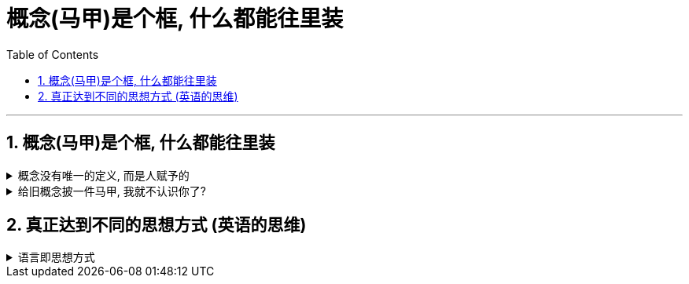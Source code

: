 
= 概念(马甲)是个框, 什么都能往里装
:toc: left
:toclevels: 3
:sectnums:
:stylesheet: myAdocCss.css

'''

== 概念(马甲)是个框, 什么都能往里装

.概念没有唯一的定义, 而是人赋予的
[%collapsible%close]
====
对任何一个概念, 世上没有绝对唯的一定义, 定义内容是人赋予的, 每个人都有自己的定义.

- 你要对它下一个明确的自己的定义 (而不是照搬别人的的定义. 因为别人的定义中打包的内核, 是别人想以的东西, 不一定是符合你所想要的). 别人的人生目标不是你的人生目标. 别人的 KPI 也不是你的 KPI,  如何找到你自己的正确的 KPI? 你要用你自己的指标(而非别人的), 你自己的营销目标的数据, 来进行解构分析.

- 对同一概念的多种定义, 即是一种更好的观察细微差别的方法. ( 不同的人为什么对同一概念会赋予不同的定义? 因为他们各自有想要"突出强调"的方面.)

'''
====

.给旧概念披一件马甲, 我就不认识你了?
[%collapsible%close]
====
- 知识付费中诈骗的一种方式, 就是把很普通的"概念"包装成一种"新定理”. 如, 把"多元化经营"包装成"第二曲线"的概念.


'''
====


== 真正达到不同的思想方式 (英语的思维)

.语言即思想方式
[%collapsible%close]
====
*语言常常是困住思想的牢笼，改变语言的表达, 本身就会带来一种新的思考方式。*

'''
====


